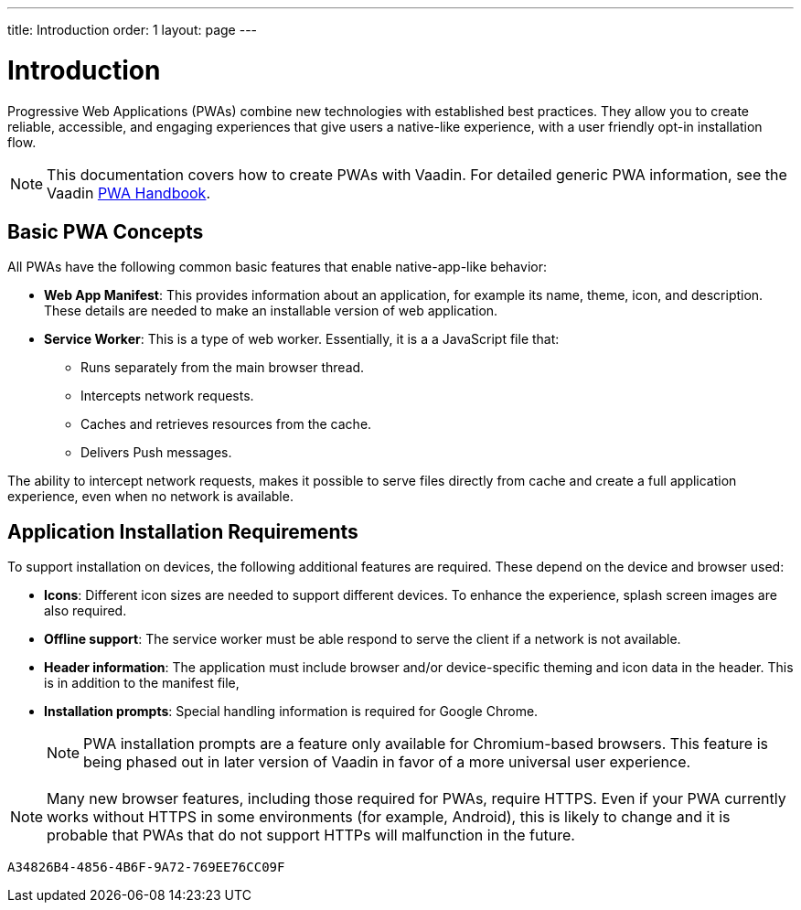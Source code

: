 ---
title: Introduction
order: 1
layout: page
---

= Introduction

Progressive Web Applications (PWAs) combine new technologies with established best practices. They allow you to create reliable, accessible, and engaging experiences that give users a native-like experience, with a user friendly opt-in installation flow.

[NOTE]
This documentation covers how to create PWAs with Vaadin. For detailed generic PWA information, see the Vaadin https://vaadin.com/pwa[PWA Handbook].

== Basic PWA Concepts

All PWAs have the following common basic features that enable native-app-like behavior:

* *Web App Manifest*: This provides information about an application, for example its name, theme, icon, and description. These details are needed to make an installable version of web application.

* *Service Worker*: This is a type of web worker. Essentially, it is a a JavaScript file that:
** Runs separately from the main browser thread.
** Intercepts network requests.
** Caches and retrieves resources from the cache.
** Delivers Push messages.

The ability to intercept network requests, makes it possible to serve files directly from cache and create a full application experience, even when no network is available.


== Application Installation Requirements

To support installation on devices, the following additional features are required. These depend on the device and browser used:

* *Icons*: Different icon sizes are needed to support different devices.
To enhance the experience, splash screen images are also required.

* *Offline support*: The service worker must be able respond to serve the client if a network is not available.

* *Header information*: The application must include browser and/or device-specific theming and icon data in the header. This is in addition to the manifest file,

* *Installation prompts*: Special handling information is required for Google Chrome.
+
[NOTE]
PWA installation prompts are a feature only available for Chromium-based browsers. This feature is being phased out in later version of Vaadin in favor of a more universal user experience.

[NOTE]
Many new browser features, including those required for PWAs, require HTTPS. Even if your PWA currently works without HTTPS in some environments (for example, Android), this is likely to change and it is probable that PWAs that do not support HTTPs will malfunction in the future.


[discussion-id]`A34826B4-4856-4B6F-9A72-769EE76CC09F`

